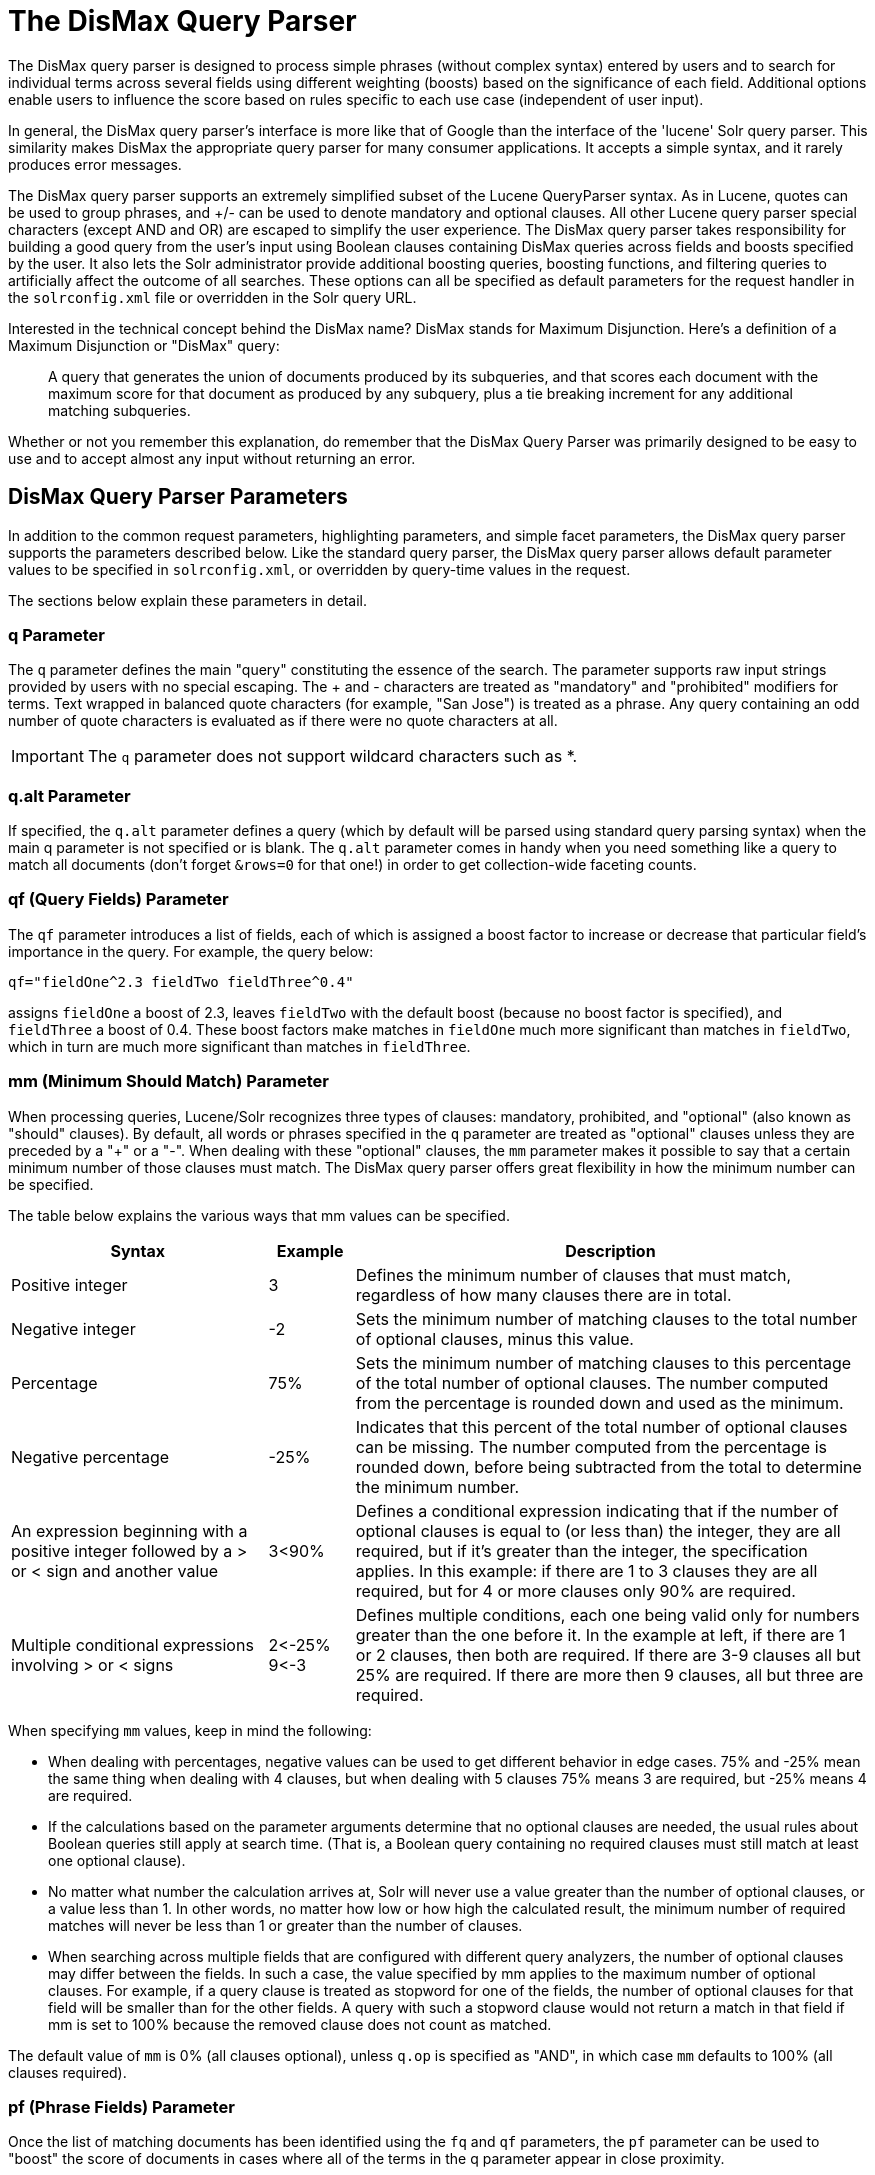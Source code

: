 = The DisMax Query Parser
// Licensed to the Apache Software Foundation (ASF) under one
// or more contributor license agreements.  See the NOTICE file
// distributed with this work for additional information
// regarding copyright ownership.  The ASF licenses this file
// to you under the Apache License, Version 2.0 (the
// "License"); you may not use this file except in compliance
// with the License.  You may obtain a copy of the License at
//
//   http://www.apache.org/licenses/LICENSE-2.0
//
// Unless required by applicable law or agreed to in writing,
// software distributed under the License is distributed on an
// "AS IS" BASIS, WITHOUT WARRANTIES OR CONDITIONS OF ANY
// KIND, either express or implied.  See the License for the
// specific language governing permissions and limitations
// under the License.

The DisMax query parser is designed to process simple phrases (without complex syntax) entered by users and to search for individual terms across several fields using different weighting (boosts) based on the significance of each field. Additional options enable users to influence the score based on rules specific to each use case (independent of user input).

In general, the DisMax query parser's interface is more like that of Google than the interface of the 'lucene' Solr query parser. This similarity makes DisMax the appropriate query parser for many consumer applications. It accepts a simple syntax, and it rarely produces error messages.

The DisMax query parser supports an extremely simplified subset of the Lucene QueryParser syntax. As in Lucene, quotes can be used to group phrases, and +/- can be used to denote mandatory and optional clauses. All other Lucene query parser special characters (except AND and OR) are escaped to simplify the user experience. The DisMax query parser takes responsibility for building a good query from the user's input using Boolean clauses containing DisMax queries across fields and boosts specified by the user. It also lets the Solr administrator provide additional boosting queries, boosting functions, and filtering queries to artificially affect the outcome of all searches. These options can all be specified as default parameters for the request handler in the `solrconfig.xml` file or overridden in the Solr query URL.

Interested in the technical concept behind the DisMax name? DisMax stands for Maximum Disjunction. Here's a definition of a Maximum Disjunction or "DisMax" query:

[quote]
____
A query that generates the union of documents produced by its subqueries, and that scores each document with the maximum score for that document as produced by any subquery, plus a tie breaking increment for any additional matching subqueries.
____

Whether or not you remember this explanation, do remember that the DisMax Query Parser was primarily designed to be easy to use and to accept almost any input without returning an error.

== DisMax Query Parser Parameters

In addition to the common request parameters, highlighting parameters, and simple facet parameters, the DisMax query parser supports the parameters described below. Like the standard query parser, the DisMax query parser allows default parameter values to be specified in `solrconfig.xml`, or overridden by query-time values in the request.

The sections below explain these parameters in detail.

=== q Parameter

The `q` parameter defines the main "query" constituting the essence of the search. The parameter supports raw input strings provided by users with no special escaping. The + and - characters are treated as "mandatory" and "prohibited" modifiers for terms. Text wrapped in balanced quote characters (for example, "San Jose") is treated as a phrase. Any query containing an odd number of quote characters is evaluated as if there were no quote characters at all.

IMPORTANT: The `q` parameter does not support wildcard characters such as *.


=== q.alt Parameter

If specified, the `q.alt` parameter defines a query (which by default will be parsed using standard query parsing syntax) when the main q parameter is not specified or is blank. The `q.alt` parameter comes in handy when you need something like a query to match all documents (don't forget `&rows=0` for that one!) in order to get collection-wide faceting counts.


=== qf (Query Fields) Parameter

The `qf` parameter introduces a list of fields, each of which is assigned a boost factor to increase or decrease that particular field's importance in the query. For example, the query below:

`qf="fieldOne^2.3 fieldTwo fieldThree^0.4"`

assigns `fieldOne` a boost of 2.3, leaves `fieldTwo` with the default boost (because no boost factor is specified), and `fieldThree` a boost of 0.4. These boost factors make matches in `fieldOne` much more significant than matches in `fieldTwo`, which in turn are much more significant than matches in `fieldThree`.


=== mm (Minimum Should Match) Parameter

When processing queries, Lucene/Solr recognizes three types of clauses: mandatory, prohibited, and "optional" (also known as "should" clauses). By default, all words or phrases specified in the `q` parameter are treated as "optional" clauses unless they are preceded by a "+" or a "-". When dealing with these "optional" clauses, the `mm` parameter makes it possible to say that a certain minimum number of those clauses must match. The DisMax query parser offers great flexibility in how the minimum number can be specified.

The table below explains the various ways that mm values can be specified.

// TODO: Change column width to %autowidth.spread when https://github.com/asciidoctor/asciidoctor-pdf/issues/599 is fixed

[cols="30,10,60",options="header"]
|===
|Syntax |Example |Description
|Positive integer |3 |Defines the minimum number of clauses that must match, regardless of how many clauses there are in total.
|Negative integer |-2 |Sets the minimum number of matching clauses to the total number of optional clauses, minus this value.
|Percentage |75% |Sets the minimum number of matching clauses to this percentage of the total number of optional clauses. The number computed from the percentage is rounded down and used as the minimum.
|Negative percentage |-25% |Indicates that this percent of the total number of optional clauses can be missing. The number computed from the percentage is rounded down, before being subtracted from the total to determine the minimum number.
|An expression beginning with a positive integer followed by a > or < sign and another value |3<90% |Defines a conditional expression indicating that if the number of optional clauses is equal to (or less than) the integer, they are all required, but if it's greater than the integer, the specification applies. In this example: if there are 1 to 3 clauses they are all required, but for 4 or more clauses only 90% are required.
|Multiple conditional expressions involving > or < signs |2\<-25% 9\<-3 |Defines multiple conditions, each one being valid only for numbers greater than the one before it. In the example at left, if there are 1 or 2 clauses, then both are required. If there are 3-9 clauses all but 25% are required. If there are more then 9 clauses, all but three are required.
|===

When specifying `mm` values, keep in mind the following:

* When dealing with percentages, negative values can be used to get different behavior in edge cases. 75% and -25% mean the same thing when dealing with 4 clauses, but when dealing with 5 clauses 75% means 3 are required, but -25% means 4 are required.
* If the calculations based on the parameter arguments determine that no optional clauses are needed, the usual rules about Boolean queries still apply at search time. (That is, a Boolean query containing no required clauses must still match at least one optional clause).
* No matter what number the calculation arrives at, Solr will never use a value greater than the number of optional clauses, or a value less than 1. In other words, no matter how low or how high the calculated result, the minimum number of required matches will never be less than 1 or greater than the number of clauses.
* When searching across multiple fields that are configured with different query analyzers, the number of optional clauses may differ between the fields. In such a case, the value specified by mm applies to the maximum number of optional clauses. For example, if a query clause is treated as stopword for one of the fields, the number of optional clauses for that field will be smaller than for the other fields. A query with such a stopword clause would not return a match in that field if mm is set to 100% because the removed clause does not count as matched.

The default value of `mm` is 0% (all clauses optional), unless `q.op` is specified as "AND", in which case `mm` defaults to 100% (all clauses required).


=== pf (Phrase Fields) Parameter

Once the list of matching documents has been identified using the `fq` and `qf` parameters, the `pf` parameter can be used to "boost" the score of documents in cases where all of the terms in the q parameter appear in close proximity.

The format is the same as that used by the `qf` parameter: a list of fields and "boosts" to associate with each of them when making phrase queries out of the entire q parameter.


=== ps (Phrase Slop) Parameter

The `ps` parameter specifies the amount of "phrase slop" to apply to queries specified with the pf parameter. Phrase slop is the number of positions one token needs to be moved in relation to another token in order to match a phrase specified in a query.


=== qs (Query Phrase Slop) Parameter

The `qs` parameter specifies the amount of slop permitted on phrase queries explicitly included in the user's query string with the `qf` parameter. As explained above, slop refers to the number of positions one token needs to be moved in relation to another token in order to match a phrase specified in a query.


=== The tie (Tie Breaker) Parameter

The `tie` parameter specifies a float value (which should be something much less than 1) to use as tiebreaker in DisMax queries.

When a term from the user's input is tested against multiple fields, more than one field may match. If so, each field will generate a different score based on how common that word is in that field (for each document relative to all other documents). The `tie` parameter lets you control how much the final score of the query will be influenced by the scores of the lower scoring fields compared to the highest scoring field.

A value of "0.0" - the default - makes the query a pure "disjunction max query": that is, only the maximum scoring subquery contributes to the final score. A value of "1.0" makes the query a pure "disjunction sum query" where it doesn't matter what the maximum scoring sub query is, because the final score will be the sum of the subquery scores. Typically a low value, such as 0.1, is useful.


=== bq (Boost Query) Parameter

The `bq` parameter specifies an additional, optional, query clause that will be _added_ to the user's main query as optional clauses that will influence the score. For example, if you wanted to add a boost for documents that are in a particular category you could use:

[source,text]
----
q=cheese
bq=category:food^10
----

You can specify multiple `bq` parameters, which will each be added as separate clauses with separate boosts.

[source,text]
----
q=cheese
bq=category:food^10
bq=category:deli^5
----

Using the `bq` parameter in this way is functionally equivilent to combining your `q` and `bq` parameters into a single larger boolean query, where the (original) `q` parameter is "mandatory" and the other clauses are optional:

[source,text]
----
q=(+cheese category:food^10 category:deli^5)
----

The only difference between the above examples, is that using the `bq` parameter allows you to specify these extra clauses independently (i.e., as configuration defaults) from the main query.


[TIP]
[[bq-bf-shortcomings]]
.Additive Boosts vs Multiplicative Boosts
====
Generally speaking, using `bq` (or `bf`, below) is considered a poor way to "boost" documents by a secondary query because it has an "Additive" effect on the final score.  The overall impact a particular `bq` parameter will have on a given document can vary a lot depending on the _absolute_ values of the scores from the original query as well as the `bq` query, which in turn depends on the complexity of the original query, and various scoring factors (TF, IDF, average field length, etc.)

"Multiplicative Boosting" is generally considered to be a more predictable method of influencing document score, because it acts as a "scaling factor" -- increasing (or decreasing) the scores of each document by a _relative_ amount.

The <<other-parsers.adoc#boost-query-parser,`{!boost}` QParser>> provides a convenient wrapper for implementing multiplicative boosting, and the <<the-extended-dismax-query-parser.adoc#extended-dismax-parameters,`{!edismax}` QParser>> offers a `boost` query parameter shortcut for using it.
====


=== bf (Boost Functions) Parameter

The `bf` parameter specifies functions (with optional <<the-standard-query-parser.adoc#boosting-a-term-with,query boost>>) that will be used to construct FunctionQueries which will be _added_ to the user's main query as optional clauses that will influence the score. Any <<function-queries.adoc#available-functions,function supported natively by Solr>> can be used, along with a boost value. For example:

[source,text]
----
q=cheese
bf=div(1,sum(1,price))^1.5
----

Specifying functions with the bf parameter is essentially just shorthand for using the `bq` parameter (<<#bq-bf-shortcomings,with the same shortcomings>>) combined with the `{!func}` parser -- with the addition of the simplified "query boost" syntax.

For example, the two `bf` parameters listed below, are completely equivalent to the two `bq` parameters below:

[source,text]
----
bf=div(sales_rank,ms(NOW,release_date))
bf=div(1,sum(1,price))^1.5
----
[source,text]
----
bq={!func}div(sales_rank,ms(NOW,release_date))
bq={!lucene}( {!func v='div(1,sum(1,price))'} )^1.5
----

== Examples of Queries Submitted to the DisMax Query Parser

All of the sample URLs in this section assume you are running Solr's "techproducts" example:

[source,bash]
----
bin/solr -e techproducts
----

Results for the word "video" using the standard query parser, and we assume "df" is pointing to a field to search:

`\http://localhost:8983/solr/techproducts/select?q=video&fl=name+score`

The "dismax" parser is configured to search across the text, features, name, sku, id, manu, and cat fields all with varying boosts designed to ensure that "better" matches appear first, specifically: documents which match on the name and cat fields get higher scores.

`\http://localhost:8983/solr/techproducts/select?defType=dismax&q=video`

Note that this instance is also configured with a default field list, which can be overridden in the URL.

`\http://localhost:8983/solr/techproducts/select?defType=dismax&q=video&fl=*,score`

You can also override which fields are searched on and how much boost each field gets.

`\http://localhost:8983/solr/techproducts/select?defType=dismax&q=video&qf=features\^20.0+text^0.3`

You can boost results that have a field that matches a specific value.

`\http://localhost:8983/solr/techproducts/select?defType=dismax&q=video&bq=cat:electronics^5.0`

Another request handler is registered at "/instock" and has slightly different configuration options, notably: a filter for (you guessed it) `inStock:true)`.

`\http://localhost:8983/solr/techproducts/select?defType=dismax&q=video&fl=name,score,inStock`

`\http://localhost:8983/solr/techproducts/instock?defType=dismax&q=video&fl=name,score,inStock`

One of the other really cool features in this parser is robust support for specifying the "BooleanQuery.minimumNumberShouldMatch" you want to be used based on how many terms are in your user's query. These allows flexibility for typos and partial matches. For the dismax parser, one and two word queries require that all of the optional clauses match, but for three to five word queries one missing word is allowed.

`\http://localhost:8983/solr/techproducts/select?defType=dismax&q=belkin+ipod`

`\http://localhost:8983/solr/techproducts/select?defType=dismax&q=belkin+ipod+gibberish`

`\http://localhost:8983/solr/techproducts/select?defType=dismax&q=belkin+ipod+apple`

Use the debugQuery option to see the parsed query, and the score explanations for each document.

`\http://localhost:8983/solr/techproducts/select?defType=dismax&q=belkin+ipod+gibberish&debugQuery=true`

`\http://localhost:8983/solr/techproducts/select?defType=dismax&q=video+card&debugQuery=true`
